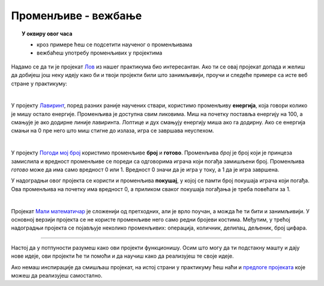 
~~~~~~~~~~~~~~~~~~~~
Променљиве - вежбање
~~~~~~~~~~~~~~~~~~~~

.. topic:: У оквиру овог часа 

    - кроз примере ћеш се подсетити наученог о променљивама 
    - вежбаћеш употребу променљивих у пројектима
            
Надамо се да ти је пројекат 
`Лов <https://petlja.org/biblioteka/r/lekcije/scratch3-praktikum/scratch3-promenljive#id2>`_ из нашег практикума био интересантан. Ако ти се овај пројекат допада и желиш да добијеш још неку идеју како би и твоји пројекти били што занимљивији, проучи и следеће примере са исте веб стране у практикуму:

|

У пројекту `Лавиринт <https://petlja.org/biblioteka/r/lekcije/scratch3-praktikum/scratch3-promenljive#id3>`_,  поред разних раније научених ствари, користимо променљиву **енергија**, која говори колико је мишу остало енергије. Променљива је доступна свим ликовима. Миш на почетку поставља енергију на 100, а смањује је ако додирне линије лавиринта. Лоптице и дух смањују енергију миша ако га додирну. Ако се енергија смањи на 0 пре него што миш стигне до излаза, игра се завршава неуспехом.

|

У пројекту `Погоди мој број <https://petlja.org/biblioteka/r/lekcije/scratch3-praktikum/scratch3-promenljive#id4>`_ користимо променљиве **број** и **готово**. Променљива *број* је број који је принцеза замислила и вредност променљиве се пореди са одговорима играча који погађа замишљени број. Променљива *готово* може да има само вредност 0 или 1. Вредност 0 значи да је игра у току, а 1 да је игра завршена.

У надоградњи овог пројекта се користи и променљива **покушај**, у којој се памти број покушаја играча који погађа. Ова променљива на почетку има вредност 0, а приликом сваког покушаја погађања је треба повећати за 1.

|

Пројекат
`Мали математичар <https://petlja.org/biblioteka/r/lekcije/scratch3-praktikum/scratch3-promenljive#id5>`_ је сложенији од претходних, али је врло поучан, а можда ће ти бити и занимљивији. У основној верзији пројекта се не користе променљиве него само редни бројеви костима. Међутим, у трећој надоградњи пројекта се појављује неколико променљивих: операција, количник, делилац, дељеник, број цифара. 

~~~~

Настој да у потпуности разумеш како ови пројекти функционишу. Осим што могу да ти подстакну машту и дају нове идеје, ови пројекти ће ти помоћи и да научиш како да реализујеш те своје идеје.


Ако немаш инспирације да смишљаш пројекат, на истој страни у практикуму ћеш наћи и 
`предлоге пројеката <https://petlja.org/biblioteka/r/lekcije/scratch3-praktikum/scratch3-promenljive#project>`_
које можеш да реализујеш самостално.